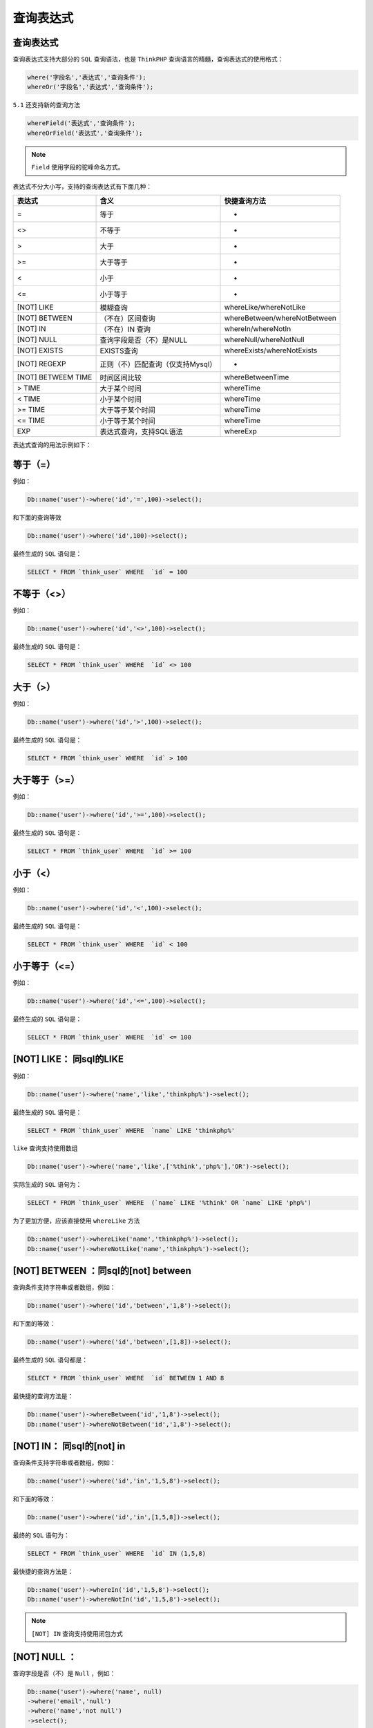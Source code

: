 *****
查询表达式
*****

查询表达式
==========
查询表达式支持大部分的 ``SQL`` 查询语法，也是 ``ThinkPHP`` 查询语言的精髓，查询表达式的使用格式：

.. code-block:: php

	where('字段名','表达式','查询条件');
	whereOr('字段名','表达式','查询条件');

``5.1`` 还支持新的查询方法

.. code-block:: php

	whereField('表达式','查询条件');
	whereOrField('表达式','查询条件');


.. note:: ``Field`` 使用字段的驼峰命名方式。

表达式不分大小写，支持的查询表达式有下面几种：

+--------------------+-----------------------------------+------------------------------+
| 表达式             | 含义                              | 快捷查询方法                 |
+====================+===================================+==============================+
| =                  | 等于                              | -                            |
+--------------------+-----------------------------------+------------------------------+
| <>                 | 不等于                            | -                            |
+--------------------+-----------------------------------+------------------------------+
| >                  | 大于                              | -                            |
+--------------------+-----------------------------------+------------------------------+
| >=                 | 大于等于                          | -                            |
+--------------------+-----------------------------------+------------------------------+
| <                  | 小于                              | -                            |
+--------------------+-----------------------------------+------------------------------+
| <=                 | 小于等于                          | -                            |
+--------------------+-----------------------------------+------------------------------+
| [NOT] LIKE         | 模糊查询                          | whereLike/whereNotLike       |
+--------------------+-----------------------------------+------------------------------+
| [NOT] BETWEEN      | （不在）区间查询                  | whereBetween/whereNotBetween |
+--------------------+-----------------------------------+------------------------------+
| [NOT] IN           | （不在）IN 查询                   | whereIn/whereNotIn           |
+--------------------+-----------------------------------+------------------------------+
| [NOT] NULL         | 查询字段是否（不）是NULL          | whereNull/whereNotNull       |
+--------------------+-----------------------------------+------------------------------+
| [NOT] EXISTS       | EXISTS查询                        | whereExists/whereNotExists   |
+--------------------+-----------------------------------+------------------------------+
| [NOT] REGEXP       | 正则（不）匹配查询（仅支持Mysql） | -                            |
+--------------------+-----------------------------------+------------------------------+
| [NOT] BETWEEM TIME | 时间区间比较                      | whereBetweenTime             |
+--------------------+-----------------------------------+------------------------------+
| > TIME             | 大于某个时间                      | whereTime                    |
+--------------------+-----------------------------------+------------------------------+
| < TIME             | 小于某个时间                      | whereTime                    |
+--------------------+-----------------------------------+------------------------------+
| >= TIME            | 大于等于某个时间                  | whereTime                    |
+--------------------+-----------------------------------+------------------------------+
| <= TIME            | 小于等于某个时间                  | whereTime                    |
+--------------------+-----------------------------------+------------------------------+
| EXP                | 表达式查询，支持SQL语法           | whereExp                     |
+--------------------+-----------------------------------+------------------------------+


表达式查询的用法示例如下：

等于（=）
========

例如：

.. code-block:: php

    Db::name('user')->where('id','=',100)->select();

和下面的查询等效

.. code-block:: php

    Db::name('user')->where('id',100)->select();

最终生成的 ``SQL`` 语句是：

.. code-block:: shell

    SELECT * FROM `think_user` WHERE  `id` = 100

不等于（<>）
===========

例如：

.. code-block:: php

    Db::name('user')->where('id','<>',100)->select();

最终生成的 ``SQL`` 语句是：

.. code-block:: shell

    SELECT * FROM `think_user` WHERE  `id` <> 100

大于（>）
========

例如：

.. code-block:: shell

    Db::name('user')->where('id','>',100)->select();

最终生成的 ``SQL`` 语句是：

.. code-block:: shell

    SELECT * FROM `think_user` WHERE  `id` > 100

大于等于（>=）
============

例如：

.. code-block:: php

    Db::name('user')->where('id','>=',100)->select();

最终生成的 ``SQL`` 语句是：

.. code-block:: shell

    SELECT * FROM `think_user` WHERE  `id` >= 100

小于（<）
=========

例如：

.. code-block:: php

    Db::name('user')->where('id','<',100)->select();

最终生成的 ``SQL`` 语句是：

.. code-block:: shell

    SELECT * FROM `think_user` WHERE  `id` < 100

小于等于（<=）
============

例如：

.. code-block:: php

    Db::name('user')->where('id','<=',100)->select();

最终生成的 ``SQL`` 语句是：

.. code-block:: shell

    SELECT * FROM `think_user` WHERE  `id` <= 100

[NOT] LIKE： 同sql的LIKE
========================

例如：

.. code-block:: php

    Db::name('user')->where('name','like','thinkphp%')->select();

最终生成的 ``SQL`` 语句是：

.. code-block:: shell

    SELECT * FROM `think_user` WHERE  `name` LIKE 'thinkphp%'

``like`` 查询支持使用数组

.. code-block:: php

    Db::name('user')->where('name','like',['%think','php%'],'OR')->select();

实际生成的 ``SQL`` 语句为：

.. code-block:: shell

    SELECT * FROM `think_user` WHERE  (`name` LIKE '%think' OR `name` LIKE 'php%')

为了更加方便，应该直接使用 ``whereLike`` 方法

.. code-block:: php

	Db::name('user')->whereLike('name','thinkphp%')->select();
	Db::name('user')->whereNotLike('name','thinkphp%')->select();

[NOT] BETWEEN ：同sql的[not] between
====================================
查询条件支持字符串或者数组，例如：

.. code-block:: php

    Db::name('user')->where('id','between','1,8')->select();

和下面的等效：

.. code-block:: php

    Db::name('user')->where('id','between',[1,8])->select();

最终生成的 ``SQL`` 语句都是：

.. code-block:: shell

    SELECT * FROM `think_user` WHERE  `id` BETWEEN 1 AND 8

最快捷的查询方法是：

.. code-block:: php

	Db::name('user')->whereBetween('id','1,8')->select();
	Db::name('user')->whereNotBetween('id','1,8')->select();

[NOT] IN： 同sql的[not] in
==========================
查询条件支持字符串或者数组，例如：

.. code-block:: php

    Db::name('user')->where('id','in','1,5,8')->select();

和下面的等效：

.. code-block:: php

    Db::name('user')->where('id','in',[1,5,8])->select();

最终的 ``SQL`` 语句为：

.. code-block:: shell

    SELECT * FROM `think_user` WHERE  `id` IN (1,5,8) 

最快捷的查询方法是：

.. code-block:: php

	Db::name('user')->whereIn('id','1,5,8')->select();
	Db::name('user')->whereNotIn('id','1,5,8')->select();

.. note:: ``[NOT] IN`` 查询支持使用闭包方式

[NOT] NULL ：
=============
查询字段是否（不）是 ``Null`` ，例如：

.. code-block:: php

	Db::name('user')->where('name', null)
	->where('email','null')
	->where('name','not null')
	->select();

实际生成的 ``SQL`` 语句为：

.. code-block:: shell

    SELECT * FROM `think_user` WHERE  `name` IS NULL  AND `email` IS NULL  AND `name` IS NOT NULL

如果你需要查询一个字段的值为字符串 ``null`` 或者 ``not null`` ，应该使用：

.. code-block:: php

	Db::name('user')->where('title','=', 'null')
	->where('name','=', 'not null')
	->select();

推荐的方式是使用 ``whereNull`` 和 ``whereNotNull`` 方法查询。

.. code-block:: php

	Db::name('user')->whereNull('name')
	->whereNull('email')
	->whereNotNull('name')
	->select();

EXP：表达式
===========

支持更复杂的查询情况 例如：

.. code-block:: php

    Db::name('user')->where('id','in','1,3,8')->select();

可以改成：

.. code-block:: php

    Db::name('user')->where('id','exp',' IN (1,3,8) ')->select();

``exp`` 查询的条件不会被当成字符串，所以后面的查询条件可以使用任何 ``SQL`` 支持的语法，包括使用函数和字段名称。

动态查询
========

对于上面的查询表达式，可以使用动态查询方法进行简化，例如：

.. code-block:: php

    Db::name('user')->where('id','>=',100)->select();

可以简化为：

.. code-block:: php

    Db::name('user')->whereId('>=',100)->select();













